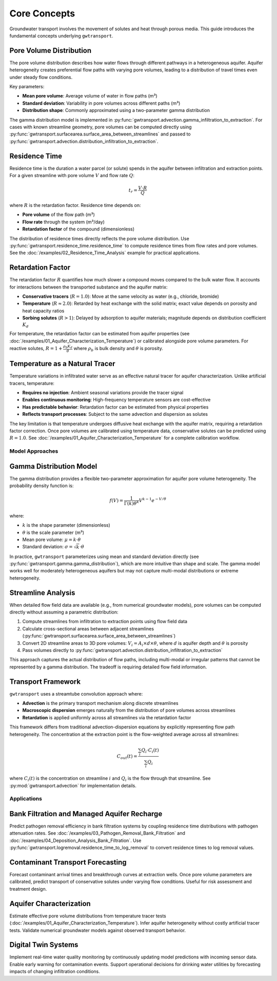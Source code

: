 Core Concepts
=============

Groundwater transport involves the movement of solutes and heat through porous media. This guide introduces the fundamental concepts underlying ``gwtransport``.

Pore Volume Distribution
~~~~~~~~~~~~~~~~~~~~~~~~

The pore volume distribution describes how water flows through different pathways in a heterogeneous aquifer. Aquifer heterogeneity creates preferential flow paths with varying pore volumes, leading to a distribution of travel times even under steady flow conditions.

Key parameters:

- **Mean pore volume**: Average volume of water in flow paths (m³)
- **Standard deviation**: Variability in pore volumes across different paths (m³)
- **Distribution shape**: Commonly approximated using a two-parameter gamma distribution

The gamma distribution model is implemented in :py:func:`gwtransport.advection.gamma_infiltration_to_extraction`. For cases with known streamline geometry, pore volumes can be computed directly using :py:func:`gwtransport.surfacearea.surface_area_between_streamlines` and passed to :py:func:`gwtransport.advection.distribution_infiltration_to_extraction`.

Residence Time
~~~~~~~~~~~~~~

Residence time is the duration a water parcel (or solute) spends in the aquifer between infiltration and extraction points. For a given streamline with pore volume :math:`V` and flow rate :math:`Q`:

.. math::

   t_r = \frac{V \cdot R}{Q}

where :math:`R` is the retardation factor. Residence time depends on:

- **Pore volume** of the flow path (m³)
- **Flow rate** through the system (m³/day)
- **Retardation factor** of the compound (dimensionless)

The distribution of residence times directly reflects the pore volume distribution. Use :py:func:`gwtransport.residence_time.residence_time` to compute residence times from flow rates and pore volumes. See the :doc:`/examples/02_Residence_Time_Analysis` example for practical applications.

Retardation Factor
~~~~~~~~~~~~~~~~~~

The retardation factor :math:`R` quantifies how much slower a compound moves compared to the bulk water flow. It accounts for interactions between the transported substance and the aquifer matrix:

- **Conservative tracers** (:math:`R = 1.0`): Move at the same velocity as water (e.g., chloride, bromide)
- **Temperature** (:math:`R \approx 2.0`): Retarded by heat exchange with the solid matrix; exact value depends on porosity and heat capacity ratios
- **Sorbing solutes** (:math:`R > 1`): Delayed by adsorption to aquifer materials; magnitude depends on distribution coefficient :math:`K_d`

For temperature, the retardation factor can be estimated from aquifer properties (see :doc:`/examples/01_Aquifer_Characterization_Temperature`) or calibrated alongside pore volume parameters. For reactive solutes, :math:`R = 1 + \frac{\rho_b K_d}{\theta}` where :math:`\rho_b` is bulk density and :math:`\theta` is porosity.

Temperature as a Natural Tracer
~~~~~~~~~~~~~~~~~~~~~~~~~~~~~~~

Temperature variations in infiltrated water serve as an effective natural tracer for aquifer characterization. Unlike artificial tracers, temperature:

- **Requires no injection**: Ambient seasonal variations provide the tracer signal
- **Enables continuous monitoring**: High-frequency temperature sensors are cost-effective
- **Has predictable behavior**: Retardation factor can be estimated from physical properties
- **Reflects transport processes**: Subject to the same advection and dispersion as solutes

The key limitation is that temperature undergoes diffusive heat exchange with the aquifer matrix, requiring a retardation factor correction. Once pore volumes are calibrated using temperature data, conservative solutes can be predicted using :math:`R = 1.0`. See :doc:`/examples/01_Aquifer_Characterization_Temperature` for a complete calibration workflow.

Model Approaches
----------------

Gamma Distribution Model
~~~~~~~~~~~~~~~~~~~~~~~~

The gamma distribution provides a flexible two-parameter approximation for aquifer pore volume heterogeneity. The probability density function is:

.. math::

   f(V) = \frac{1}{\Gamma(k)\theta^k} V^{k-1} e^{-V/\theta}

where:

- :math:`k` is the shape parameter (dimensionless)
- :math:`\theta` is the scale parameter (m³)
- Mean pore volume: :math:`\mu = k \cdot \theta`
- Standard deviation: :math:`\sigma = \sqrt{k} \cdot \theta`

In practice, ``gwtransport`` parameterizes using mean and standard deviation directly (see :py:func:`gwtransport.gamma.gamma_distribution`), which are more intuitive than shape and scale. The gamma model works well for moderately heterogeneous aquifers but may not capture multi-modal distributions or extreme heterogeneity.

Streamline Analysis
~~~~~~~~~~~~~~~~~~~

When detailed flow field data are available (e.g., from numerical groundwater models), pore volumes can be computed directly without assuming a parametric distribution:

1. Compute streamlines from infiltration to extraction points using flow field data
2. Calculate cross-sectional areas between adjacent streamlines (:py:func:`gwtransport.surfacearea.surface_area_between_streamlines`)
3. Convert 2D streamline areas to 3D pore volumes: :math:`V_i = A_i \times d \times \theta`, where :math:`d` is aquifer depth and :math:`\theta` is porosity
4. Pass volumes directly to :py:func:`gwtransport.advection.distribution_infiltration_to_extraction`

This approach captures the actual distribution of flow paths, including multi-modal or irregular patterns that cannot be represented by a gamma distribution. The tradeoff is requiring detailed flow field information.

Transport Framework
~~~~~~~~~~~~~~~~~~~

``gwtransport`` uses a streamtube convolution approach where:

- **Advection** is the primary transport mechanism along discrete streamlines
- **Macroscopic dispersion** emerges naturally from the distribution of pore volumes across streamlines
- **Retardation** is applied uniformly across all streamlines via the retardation factor

This framework differs from traditional advection-dispersion equations by explicitly representing flow path heterogeneity. The concentration at the extraction point is the flow-weighted average across all streamlines:

.. math::

   C_{out}(t) = \frac{\sum_i Q_i \cdot C_i(t)}{\sum_i Q_i}

where :math:`C_i(t)` is the concentration on streamline :math:`i` and :math:`Q_i` is the flow through that streamline. See :py:mod:`gwtransport.advection` for implementation details.

Applications
------------

Bank Filtration and Managed Aquifer Recharge
~~~~~~~~~~~~~~~~~~~~~~~~~~~~~~~~~~~~~~~~~~~~

Predict pathogen removal efficiency in bank filtration systems by coupling residence time distributions with pathogen attenuation rates. See :doc:`/examples/03_Pathogen_Removal_Bank_Filtration` and :doc:`/examples/04_Deposition_Analysis_Bank_Filtration`. Use :py:func:`gwtransport.logremoval.residence_time_to_log_removal` to convert residence times to log removal values.

Contaminant Transport Forecasting
~~~~~~~~~~~~~~~~~~~~~~~~~~~~~~~~~

Forecast contaminant arrival times and breakthrough curves at extraction wells. Once pore volume parameters are calibrated, predict transport of conservative solutes under varying flow conditions. Useful for risk assessment and treatment design.

Aquifer Characterization
~~~~~~~~~~~~~~~~~~~~~~~~

Estimate effective pore volume distributions from temperature tracer tests (:doc:`/examples/01_Aquifer_Characterization_Temperature`). Infer aquifer heterogeneity without costly artificial tracer tests. Validate numerical groundwater models against observed transport behavior.

Digital Twin Systems
~~~~~~~~~~~~~~~~~~~~

Implement real-time water quality monitoring by continuously updating model predictions with incoming sensor data. Enable early warning for contamination events. Support operational decisions for drinking water utilities by forecasting impacts of changing infiltration conditions.